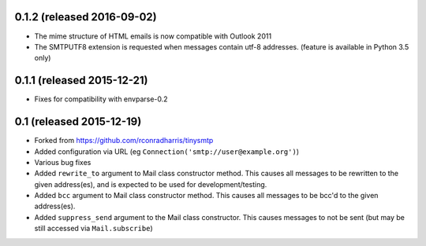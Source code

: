 0.1.2 (released 2016-09-02)
---------------------------

- The mime structure of HTML emails is now compatible with Outlook 2011
- The SMTPUTF8 extension is requested when messages contain utf-8 addresses.
  (feature is available in Python 3.5 only)

0.1.1 (released 2015-12-21)
---------------------------

- Fixes for compatibility with envparse-0.2

0.1 (released 2015-12-19)
-------------------------

- Forked from https://github.com/rconradharris/tinysmtp
- Added configuration via URL (eg ``Connection('smtp://user@example.org')``)
- Various bug fixes
- Added ``rewrite_to`` argument to Mail class constructor method. This causes
  all messages to be rewritten to the given address(es), and is
  expected to be used for development/testing.
- Added ``bcc`` argument to Mail class constructor method. This causes
  all messages to be bcc'd to the given address(es).
- Added ``suppress_send`` argument to the Mail class constructor. This
  causes messages to not be sent (but may be still accessed via
  ``Mail.subscribe``)
